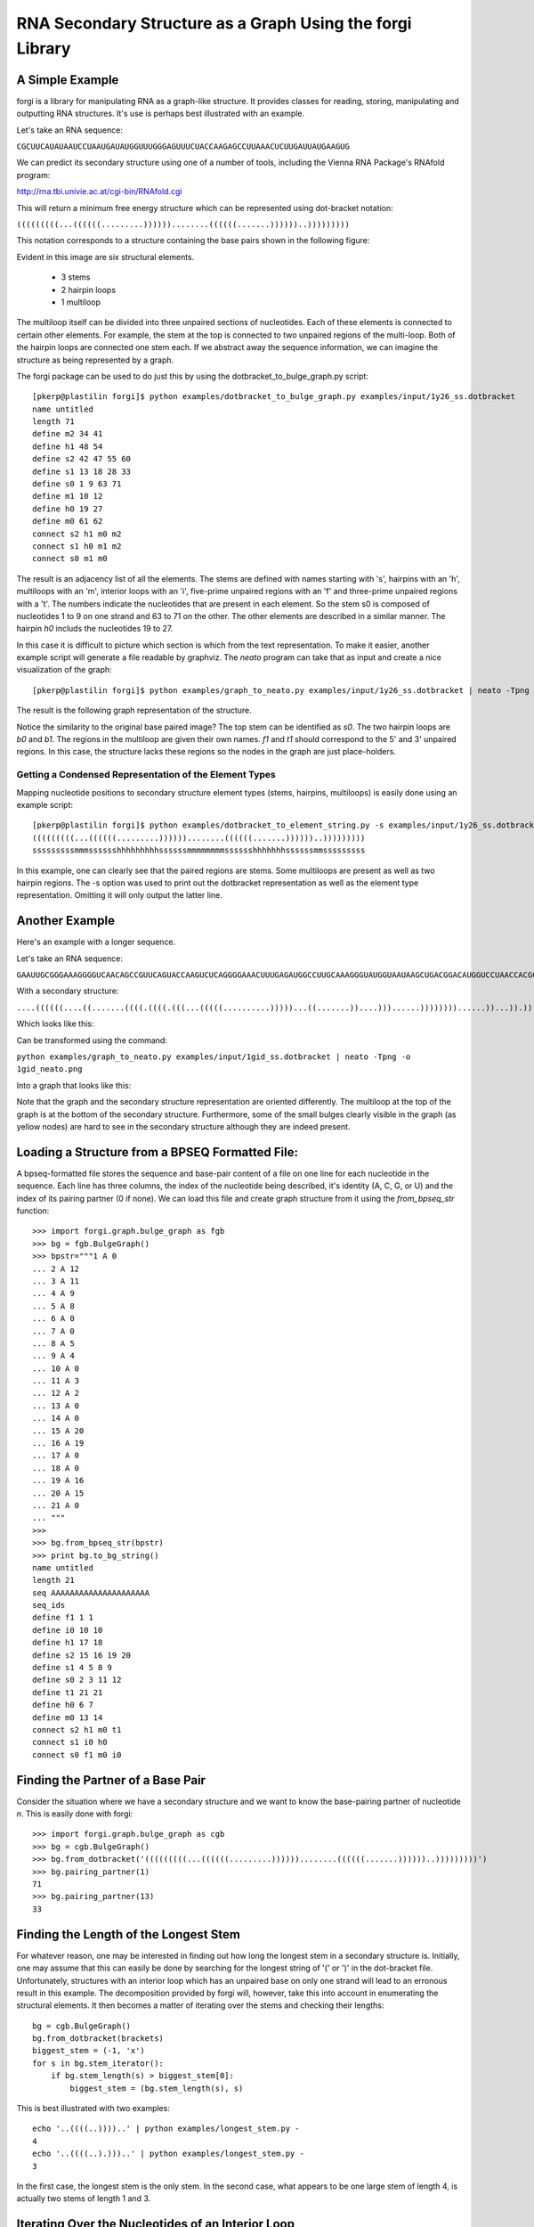 .. _forgi_graph_tutorial:

RNA Secondary Structure as a Graph Using the forgi Library
==============
A Simple Example
~~~~~~~~~~~~~~~~
forgi is a library for manipulating RNA as a graph-like structure. It provides classes for reading, storing, manipulating and outputting RNA structures. It's use is perhaps best illustrated with an example.


Let's take an RNA sequence:

``CGCUUCAUAUAAUCCUAAUGAUAUGGUUUGGGAGUUUCUACCAAGAGCCUUAAACUCUUGAUUAUGAAGUG``

We can predict its secondary structure using one of a number of tools, including the Vienna RNA Package's RNAfold program:

http://rna.tbi.univie.ac.at/cgi-bin/RNAfold.cgi

This will return a minimum free energy structure which can be represented using dot-bracket notation:

``(((((((((...((((((.........))))))........((((((.......))))))..)))))))))``

This notation corresponds to a structure containing the base pairs shown in the following figure:

.. image:: 1y26_ss.png
    :width: 260
    :height: 260
    :align: center


Evident in this image are six structural elements.

 * 3 stems
 * 2 hairpin loops
 * 1 multiloop

The multiloop itself can be divided into three unpaired sections of nucleotides. Each of these elements is connected to certain other elements. For example, the stem at the top is connected to two unpaired regions of the multi-loop. Both of the hairpin loops are connected one stem each. If we abstract away the sequence information, we can imagine the structure as being represented by a graph.

The forgi package can be used to do just this by using the dotbracket_to_bulge_graph.py script::

    [pkerp@plastilin forgi]$ python examples/dotbracket_to_bulge_graph.py examples/input/1y26_ss.dotbracket
    name untitled
    length 71
    define m2 34 41
    define h1 48 54
    define s2 42 47 55 60
    define s1 13 18 28 33
    define s0 1 9 63 71
    define m1 10 12
    define h0 19 27
    define m0 61 62
    connect s2 h1 m0 m2
    connect s1 h0 m1 m2
    connect s0 m1 m0


The result is an adjacency list of all the elements. The stems are defined with names starting with 's', hairpins with an 'h', multiloops with an 'm', interior loops with an 'i', five-prime unpaired regions with an 'f' and three-prime unpaired regions with a 't'. The numbers indicate the nucleotides that are present in each element. So the stem s0 is composed of nucleotides 1 to 9 on one strand and 63 to 71 on the other. The other elements are described in a similar manner. The hairpin *h0* includs the nucleotides 19 to 27.

In this case it is difficult to picture which section is which from the text representation. To make it easier, another example script will generate a file readable by graphviz. The *neato* program can take that as input and create a nice visualization of the graph::

    [pkerp@plastilin forgi]$ python examples/graph_to_neato.py examples/input/1y26_ss.dotbracket | neato -Tpng -o 1y26_neato.png
    
The result is the following graph representation of the structure.

.. image:: 1y26_neato.png
    :width: 200
    :height: 200
    :align: center
    
Notice the similarity to the original base paired image? The top stem can be identified as *s0*. The two hairpin loops are *b0* and *b1*. The regions in the multiloop are given their own names. *f1* and *t1* should correspond to the 5' and 3' unpaired regions. In this case, the structure lacks these regions so the nodes in the graph are just place-holders. 

Getting a Condensed Representation of the Element Types
^^^^^^^^^^^^^^^^^^^^^^^^^^^^^^^^^^^^^^^^^^^^^^^^^^^^^^^
Mapping nucleotide positions to secondary structure element types (stems, hairpins, multiloops) is easily done using an example script::

    [pkerp@plastilin forgi]$ python examples/dotbracket_to_element_string.py -s examples/input/1y26_ss.dotbracket
    (((((((((...((((((.........))))))........((((((.......))))))..)))))))))
    sssssssssmmmsssssshhhhhhhhhssssssmmmmmmmmsssssshhhhhhhssssssmmsssssssss

In this example, one can clearly see that the paired regions are stems. Some multiloops are present as well as two hairpin regions. The -s option was used to print out the dotbracket representation as well as the element type representation. Omitting it will only output the latter line.

Another Example
~~~~~~~~~~~~~~~
Here's an example with a longer sequence.


Let's take an RNA sequence:

``GAAUUGCGGGAAAGGGGUCAACAGCCGUUCAGUACCAAGUCUCAGGGGAAACUUUGAGAUGGCCUUGCAAAGGGUAUGGUAAUAAGCUGACGGACAUGGUCCUAACCACGCAGCCAAGUCCUAAGUCAACAGAUCUUCUGUUGAUAUGGAUGCAGUUC``

With a secondary structure:

``....((((((....((.......((((.((((.(((...(((((..........)))))...((.......))....)))......))))))))......))...)).))))......(((....((((((((...))))))))...)))........``

Which looks like this:

.. image:: 1gid_ss.png
    :width: 360
    :height: 360
    :align: center

Can be transformed using the command:

``python examples/graph_to_neato.py examples/input/1gid_ss.dotbracket | neato -Tpng -o 1gid_neato.png``

Into a graph that looks like this:

.. image:: 1gid_neato.png
    :width: 500
    :height: 500
    :align: center

Note that the graph and the secondary structure representation are oriented differently. The multiloop at the top of the graph is at the bottom of the secondary structure. Furthermore, some of the small bulges clearly visible in the graph (as yellow nodes) are hard to see in the secondary structure although they are indeed present.

Loading a Structure from a BPSEQ Formatted File:
~~~~~~~~~~~~~~~~~~~~~~~~~~~~~~~~~~~~~~~~~~~~~~~~

A bpseq-formatted file stores the sequence and base-pair content of a file on one line for each nucleotide in the sequence. Each line has three columns, the index of the nucleotide being described, it's identity (A, C, G, or U) and the index of its pairing partner (0 if none). We can load this file and create graph structure from it using the `from_bpseq_str` function::

    >>> import forgi.graph.bulge_graph as fgb
    >>> bg = fgb.BulgeGraph()
    >>> bpstr="""1 A 0                                                                                                 
    ... 2 A 12 
    ... 3 A 11
    ... 4 A 9
    ... 5 A 8
    ... 6 A 0
    ... 7 A 0 
    ... 8 A 5
    ... 9 A 4
    ... 10 A 0
    ... 11 A 3
    ... 12 A 2
    ... 13 A 0
    ... 14 A 0
    ... 15 A 20
    ... 16 A 19
    ... 17 A 0
    ... 18 A 0
    ... 19 A 16
    ... 20 A 15
    ... 21 A 0
    ... """
    >>> 
    >>> bg.from_bpseq_str(bpstr)                                                                                       
    >>> print bg.to_bg_string()
    name untitled
    length 21
    seq AAAAAAAAAAAAAAAAAAAAA
    seq_ids 
    define f1 1 1
    define i0 10 10
    define h1 17 18
    define s2 15 16 19 20
    define s1 4 5 8 9
    define s0 2 3 11 12
    define t1 21 21
    define h0 6 7
    define m0 13 14
    connect s2 h1 m0 t1
    connect s1 i0 h0
    connect s0 f1 m0 i0



Finding the Partner of a Base Pair
~~~~~~~~~~~~~~~~~~~~~~~~~~~~~~~~~~

Consider the situation where we have a secondary structure and we want to know the base-pairing partner of nucleotide *n*. This is easily done with forgi::

    >>> import forgi.graph.bulge_graph as cgb
    >>> bg = cgb.BulgeGraph()
    >>> bg.from_dotbracket('(((((((((...((((((.........))))))........((((((.......))))))..)))))))))')
    >>> bg.pairing_partner(1)
    71
    >>> bg.pairing_partner(13)
    33


Finding the Length of the Longest Stem
~~~~~~~~~~~~~~~~~~~~~~~~~~~~~~~~~~~~~~

For whatever reason, one may be interested in finding out how long the longest stem in a secondary structure is. Initially, one may assume that this can easily be done by searching for the longest string of '(' or ')' in the dot-bracket file. Unfortunately, structures with an interior loop which has an unpaired base on only one strand will lead to an erronous result in this example. The decomposition provided by forgi will, however, take this into account in enumerating the structural elements. It then becomes a matter of iterating over the stems and checking their lengths::

    bg = cgb.BulgeGraph()
    bg.from_dotbracket(brackets)
    biggest_stem = (-1, 'x')
    for s in bg.stem_iterator():
        if bg.stem_length(s) > biggest_stem[0]: 
            biggest_stem = (bg.stem_length(s), s)

This is best illustrated with two examples::

    echo '..((((..))))..' | python examples/longest_stem.py -
    4
    echo '..((((..).)))..' | python examples/longest_stem.py -
    3

In the first case, the longest stem is the only stem. In the second case, what appears to be one large stem of length 4, is actually two stems of length 1 and 3.

Iterating Over the Nucleotides of an Interior Loop
~~~~~~~~~~~~~~~~~~~~~~~~~~~~~~~~~~~~~~~~~~~~~~~~~~

Imagine that we have a model of an RNA structure, and we want to list all of the nucleotides which are in interior loop regions. This is can be done by combining an iterator which yields all of the interior loops and another iterator which iterates over the nucleotides within a particular element::

    >>> import sys
    >>> import forgi.graph.bulge_graph as cgb
    >>> bg = cgb.BulgeGraph()
    >>> bg.from_dotbracket("((..((..))..))..((..((..))..))")
    >>> for iloop in bg.iloop_iterator():
    ...     for rn in bg.define_residue_num_iterator(iloop):
    ...             sys.stdout.write(str(rn) + " ")
    ... 
    10 11 12 13 2 3 4 5 26 27 28 29 18 19 20 21

Rosetta rna_denovo Constraint File Creation
~~~~~~~~~~~~~~~~~~~~~~~~~~~~~~~~~~~~~~~~~~~

The `Rosetta <http://www.rosettacommons.org/>`_ protein structure prediction package provides a program for RNA 3D structure prediction called `rna_denovo <http://www.rosettacommons.org/manuals/rosetta3.3_user_guide/d2/d82/rna_denovo.html>`_. To specify the secondary structure of an RNA molecule, one needs to pass in a parameter file indicating which nucleotides are paired. 

Given an dot-bracket sequence as input, forgi can be easily be used to generate the parameter file for rna_denovo.Using the secondary structure of 1y26 (shown in the first example) one can run the appropriate example:

``python examples/dotbracket_to_rosetta_constraints.py examples/1y26_ss.dotbracket``

And get an appropriately formatted parameter file::

    STEM PAIR 42 60
    STEM PAIR 43 59
    STEM PAIR 44 58
    STEM PAIR 45 57
    STEM PAIR 46 56
    STEM PAIR 47 55
    STEM PAIR 13 33
    STEM PAIR 14 32
    STEM PAIR 15 31
    STEM PAIR 16 30
    STEM PAIR 17 29
    STEM PAIR 18 28
    STEM PAIR 19 27
    STEM PAIR 1 71
    STEM PAIR 2 70
    STEM PAIR 3 69
    STEM PAIR 4 68
    STEM PAIR 5 67
    STEM PAIR 6 66
    STEM PAIR 7 65
    STEM PAIR 8 64
    STEM PAIR 9 63

Getting the sequence of an element and its neighbors
~~~~~~~~~~~~~~~~~~~~~~~~~~~~~~~~~~~~~~~~~~~~~~~~~~~~

Suppose we want to find out not only the sequence of an element, but also the elements that surround it? This is easily done using the `get_flanking_sequence` function. To illustrate, let's create a graph from a fasta representation::

    import forgi.graph.bulge_graph as fgb

    bg = fgb.BulgeGraph()

    fa = """>blah
    AAAACCGGGCCUUUUACCCCAAAUUGGAA
    ((((..(((..)))..))))...((..))
    """
    bg.from_fasta(fa)

From the structure, we can see that there are two hairpins (`h0` and `h1`), one interior loop (`i0`) and one multiloop (`m0`). We can get the sequence for `h0` and it's neighboring node (`s0`) like so::

    >>> bg.get_flanking_sequence('h0')
    'GGGCCUUU'
<<<<<<< HEAD

The same can be done for the multiloop (`m0`)::

    >>> bg.get_flanking_sequence('m0')
    'CCCCAAAUU'

The interior loop is a little more tricky because it is double stranded. From the interior loop, we need to pass in a parameter indicating which side we want (0 or 1). The 0'th strand corresponds to the one with the lower numbered nucleotides, whereas the 1'st strand is the other. The default is the 0'th strand::

    >>> bg.get_flanking_sequence('i0')
    'AAAACCGGG'
    >>> bg.get_flanking_sequence('i0', side=1)
    'UUUUACCCC'
=======

The same can be done for the multiloop (`m0`)::

    >>> bg.get_flanking_sequence('m0')
    'CCCCAAAUU'

The interior loop is a little more tricky because it is double stranded. From the interior loop, we need to pass in a parameter indicating which side we want (0 or 1). The 0'th strand corresponds to the one with the lower numbered nucleotides, whereas the 1'st strand is the other. The default is the 0'th strand::

    >>> bg.get_flanking_sequence('i0')
    'AAAACCGGG'
    >>> bg.get_flanking_sequence('i0', side=1)
    'UUUUACCCC'

Finding the Minimum Spanning Tree of a Graph
~~~~~~~~~~~~~~~~~~~~~~~~~~~~~~~~~~~~~~~~~~~~

Can we create a subgraph such that all stems are connected and no cycles remain? Recall that cycles only occur in multiloop sections (junctions). Can we return a representation of the structure such that all stems are connected with the least number of nucleotides between them? If interior loops and multiloop segements were considered edges, then this would be the equivalent of a minimum spanning tree. Since they are nodes, then the result is not a minimum spanning tree but simply a representation of the secondary structure with broken multiloops.

As an example, consider the following structure:

.. image:: mst_init.png
    :width: 200
    :align: center

.. python examples/graph_to_neato.py -c "((..((.)).(.).))" | neato -Tpng -o doc/mst_init.png

To break the cycle, we would like to remove the segment 'm0'. This is easily done using the `get_mst()` function of the `BulgeGraph` data structure::

    >>> import forgi.graph.bulge_graph as fgb 
    >>> bg = fgb.BulgeGraph(dotbracket_str="((..((.)).(.).))")
    >>> bg.get_mst()
    set(['s2', 's1', 's0', 'm1', 'm2'])

The result contains all the nodes except the ones removed to break the cycles. The implementation uses a slightly modified version of Kruskal's algorithm.

Finding the elements which form the multiloops of a structure
~~~~~~~~~~~~~~~~~~~~~~~~~~~~~~~~~~~~~~~~~~~~~~~~~~~~~~~~~~~~~~~~~

The `find_multiloop_loops()` function returns a list of sets where each set contains the elements that are part of a particular junction. 


.. image:: find_loops.png
    :width: 290
    :align: center

.. python examples/graph_to_neato.py -c "(.(.(.(.).(.).).(.).))" | neato -Tpng -o doc/mst_init.png
Example::

    >>> import forgi.graph.bulge_graph as fgb
    >>> bg = fgb.BulgeGraph(dotbracket_str='(.(.(.(.).(.).).(.).))')
    >>> print bg.find_multiloop_loops()
    [set(['s3', 's2', 's4', 'm5', 'm3', 'm2']), set(['s2', 's1', 's5', 'm4', 'm1', 'm0'])]

Get a random subgraph
~~~~~~~~~~~~~~~~~~~~~

The `random_subgraph` function picks a random quantity of elements which will become part of the subgraph. A random element is chosen as a starting point and the graph is traversed in a random manner until at least the chosen number of nodes have been added. When that number is exceeded, the traversal stops. In cases where an interior loop or a multiloop segment is added, the stem on the other end is automatically added as well. Example, using the graph in the previous section::

    >>> import forgi.graph.bulge_graph as fgb
    >>> bg = fgb.BulgeGraph(dotbracket_str='(.(.(.(.).(.).).(.).))')
    >>> sg = bg.random_subgraph(5)
    >>> print sg
    ['s3', 's2', 'm2', 's4', 'm5']

From this we can create a new graph, compete with defines and connections. Only the sequence and its related information (length, ids) will not be carried over::

    >>> nbg = fgb.bg_from_subgraph(bg, sg)
    >>> print nbg.to_bg_string()
    name untitled
    length 0
    seq_ids
    define s3 7 7 9 9
    define s2 5 5 15 15
    define s4 11 11 13 13
    define m5 10 10
    define m2 6 6
    connect s3 m5 m2
    connect s2 m2
    connect s4 m5

Which, when visualized, looks like this:

.. image:: subgraph.png
    :height: 200
    :align: center

Iterating Over The List of Elements
~~~~~~~~~~~~~~~~~~~~~~~~~~~~~~~~~~~

To iterate over each stem in the structure, use the `stem_iterator()` function::

    >>> import forgi.graph.bulge_graph as fgb
    >>> bg = fgb.BulgeGraph(dotbracket_str='((..((..))..))..((..((..))...)).')
    >>> print list(bg.stem_iterator())
    ['s3', 's2', 's1', 's0']

To iterate over each interior loop in the structures, use the `iloop_iterator()`::

    >>> print list(bg.iloop_iterator())
    ['i1', 'i0']

For multiloops, hairpin loops, fiveprime regions and threeprimes regions  use `mloop_iterator()`, `hloop_iterator()`, `floop_iterator` and `tloop_iterator`, respectively::

    >>> print list(bg.mloop_iterator())
    ['m0']
    >>> print list(bg.hloop_iterator())
    ['h1', 'h0']
    >>> print list(bg.floop_iterator())
    []
    >>> print list(bg.tloop_iterator())
    ['t1']

Notice that `floop_iterator()` doesn't yield any values. This is because there is no 3' unpaired region in this structure.
